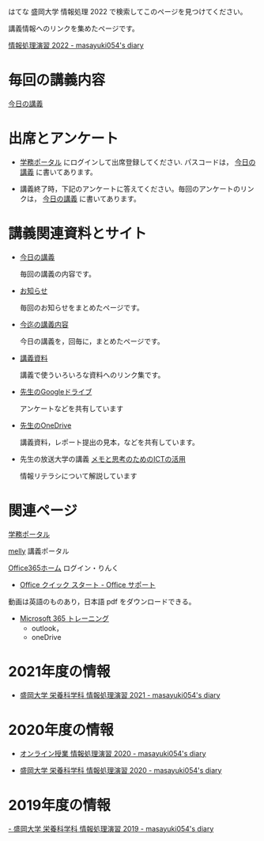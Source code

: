 はてな 盛岡大学 情報処理 2022 で検索してこのページを見つけてください。

講義情報へのリンクを集めたページです。

[[https://masayuki054.hatenablog.com/entry/2022/02/16/102612][情報処理演習 2022 - masayuki054's diary]]


* 毎回の講義内容

  [[https://masayuki054.github.io/morioka_u_ict][今日の講義]]

* 出席とアンケート
  
 - [[https://morioka-u.ap-cloud.com/prtl][学務ポータル]] にログインして出席登録してください. パスコードは，
   [[https://masayuki054.github.io/morioka_u_ict][今日の講義]] に書いてあります。

- 講義終了時，下記のアンケートに答えてください。毎回のアンケートのリン
  クは， [[https://masayuki054.github.io/morioka_u_ict][今日の講義]] に書いてあります。

   
* 講義関連資料とサイト

- [[https://masayuki054.github.io/morioka_u_ict/][今日の講義]]

  毎回の講義の内容です。
  
- [[https://masayuki054.github.io/morioka_u_ict/announce.html][お知らせ]]

  毎回のお知らせをまとめたページです。
  
- [[https://masayuki054.github.io/morioka_u_ict/lect.html][今迄の講義内容]]

  今日の講義を，回毎に，まとめたページです。

- [[https://masayuki054.github.io/morioka_u_ict/reference.html][講義資料]]

  講義で使ういろいろな資料へのリンク集です。

  
- [[https://drive.google.com/drive/folders/1WDaSRUc1qrxzm1lPXHoLT6OedgNa3KNs][先生のGoogleドライブ]]
  
  アンケートなどを共有しています
  
- [[https://moriokauniv-my.sharepoint.com/personal/3000261_morioka-u_ac_jp/_layouts/15/onedrive.aspx?login_hint=3000261%40morioka%2Du%2Eac%2Ejp&id=%2Fpersonal%2F3000261%5Fmorioka%2Du%5Fac%5Fjp%2FDocuments%2Fmorioka%2Du%2F%E6%83%85%E5%A0%B1%E5%87%A6%E7%90%86%E6%BC%94%E7%BF%922022][先生のOneDrive]] 
  
  講義資料，レポート提出の見本，などを共有しています。


- 先生の放送大学の講義 [[https://masayuki054.github.io/ict_literacy_for_thinking_and_memo/][メモと思考のためのICTの活用]]

  情報リテラシについて解説しています
   
* 関連ページ

  [[https://morioka-u.ap-cloud.com/prtl][学務ポータル]] 

  [[https://mellyclass.com/morioka-u/classrooms][melly]] 講義ポータル

  [[https://www.office.com/][Office365ホーム]] ログイン・りんく
       - [[https://support.office.com/ja-jp/article/office-%E3%82%AF%E3%82%A4%E3%83%83%E3%82%AF-%E3%82%B9%E3%82%BF%E3%83%BC%E3%83%88-25f909da-3e76-443d-94f4-6cdf7dedc51e][Office クイック スタート - Office サポート]]
       動画は英語のものあり，日本語 pdf をダウンロードできる。
     - [[https://support.office.com/ja-jp/office-training-center][Microsoft 365 トレーニング]]
       - outlook，
       - oneDrive

* 2021年度の情報

- [[http://masayuki054.hatenablog.com/entry/2021/04/11/150833?_ga=2.65235245.2009474851.1618057154-1469270814.1611790568][盛岡大学 栄養科学科 情報処理演習 2021 - masayuki054's diary]]
	 
* 2020年度の情報

  - [[http://masayuki054.hatenablog.com/entry/2020/05/17/215714][オンライン授業 情報処理演習 2020 - masayuki054's diary]]

  - [[http://masayuki054.hatenablog.com/entry/2020/03/10/210112][盛岡大学 栄養科学科 情報処理演習 2020 - masayuki054's diary]]
  
* 2019年度の情報
  
  [[http://masayuki054.hatenablog.com/entry/2019/03/18/194043][- 盛岡大学 栄養科学科 情報処理演習 2019 - masayuki054's diary]]

